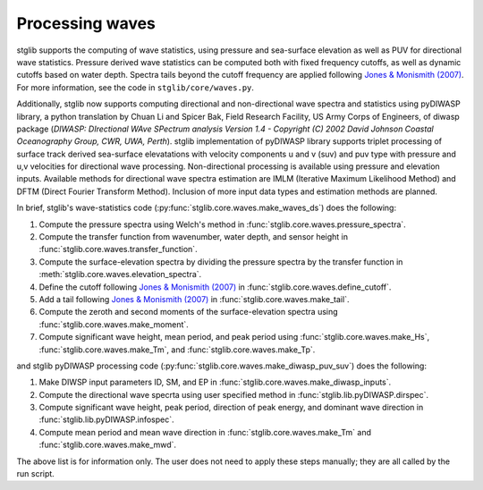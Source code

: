 Processing waves
****************

stglib supports the computing of wave statistics, using pressure and sea-surface elevation as well as PUV for directional wave statistics. Pressure derived wave statistics can be computed both with fixed frequency cutoffs, as well as dynamic cutoffs based on water depth. Spectra tails beyond the cutoff frequency are applied following `Jones & Monismith (2007) <JM>`_.
For more information, see the code in ``stglib/core/waves.py``.

Additionally, stglib now supports computing directional and non-directional wave spectra and statistics using pyDIWASP library, a python translation by Chuan Li and Spicer Bak, Field Research Facility, US Army Corps of Engineers, of diwasp package (`DIWASP: DIrectional WAve SPectrum analysis Version 1.4 - Copyright (C) 2002 David Johnson Coastal Oceanography Group, CWR, UWA, Perth`). stglib implementation of pyDIWASP library supports triplet processing of surface track derived sea-surface elevatations with velocity components u and v (suv) and puv type with pressure and u,v velocities for directional wave processing. Non-directional processing is available using pressure and elevation inputs. Available methods for directional wave spectra estimation are IMLM (Iterative Maximum Likelihood Method) and DFTM (Direct Fourier Transform Method). Inclusion of more input data types and estimation methods are planned.

In brief, stglib's wave-statistics code (:py:func:`stglib.core.waves.make_waves_ds`) does the following:

#. Compute the pressure spectra using Welch's method in :func:`stglib.core.waves.pressure_spectra`.
#. Compute the transfer function from wavenumber, water depth, and sensor height in :func:`stglib.core.waves.transfer_function`.
#. Compute the surface-elevation spectra by dividing the pressure spectra by the transfer function in :meth:`stglib.core.waves.elevation_spectra`.
#. Define the cutoff following `Jones & Monismith (2007) <JM>`_ in :func:`stglib.core.waves.define_cutoff`.
#. Add a tail following `Jones & Monismith (2007) <JM>`_ in :func:`stglib.core.waves.make_tail`.
#. Compute the zeroth and second moments of the surface-elevation spectra using :func:`stglib.core.waves.make_moment`.
#. Compute significant wave height, mean period, and peak period using :func:`stglib.core.waves.make_Hs`, :func:`stglib.core.waves.make_Tm`, and :func:`stglib.core.waves.make_Tp`.

and stglib pyDIWASP processing code (:py:func:`stglib.core.waves.make_diwasp_puv_suv`) does the following:

#. Make DIWSP input parameters ID, SM, and EP in :func:`stglib.core.waves.make_diwasp_inputs`.
#. Compute the directional wave specrta using user specified method in :func:`stglib.lib.pyDIWASP.dirspec`.
#. Compute significant wave height, peak period, direction of peak energy, and dominant wave direction in  :func:`stglib.lib.pyDIWASP.infospec`.
#. Compute mean period and mean wave direction in :func:`stglib.core.waves.make_Tm` and :func:`stglib.core.waves.make_mwd`.


The above list is for information only. The user does not need to apply these steps manually; they are all called by the run script.


.. autosummary::
  :toctree: generated/

  stglib.core.waves.make_waves_ds
  stglib.core.waves.pressure_spectra
  stglib.core.waves.transfer_function
  stglib.core.waves.elevation_spectra
  stglib.core.waves.define_cutoff
  stglib.core.waves.make_tail
  stglib.core.waves.make_moment
  stglib.core.waves.make_Hs
  stglib.core.waves.make_Tm
  stglib.core.waves.make_Tp
  

.. _JM: https://doi.org/10.4319/lom.2007.5.317
